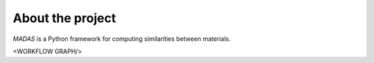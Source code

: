 .. _about:

About the project
===================================

`MADAS` is a Python framework for computing similarities between materials.

<WORKFLOW GRAPH/>
